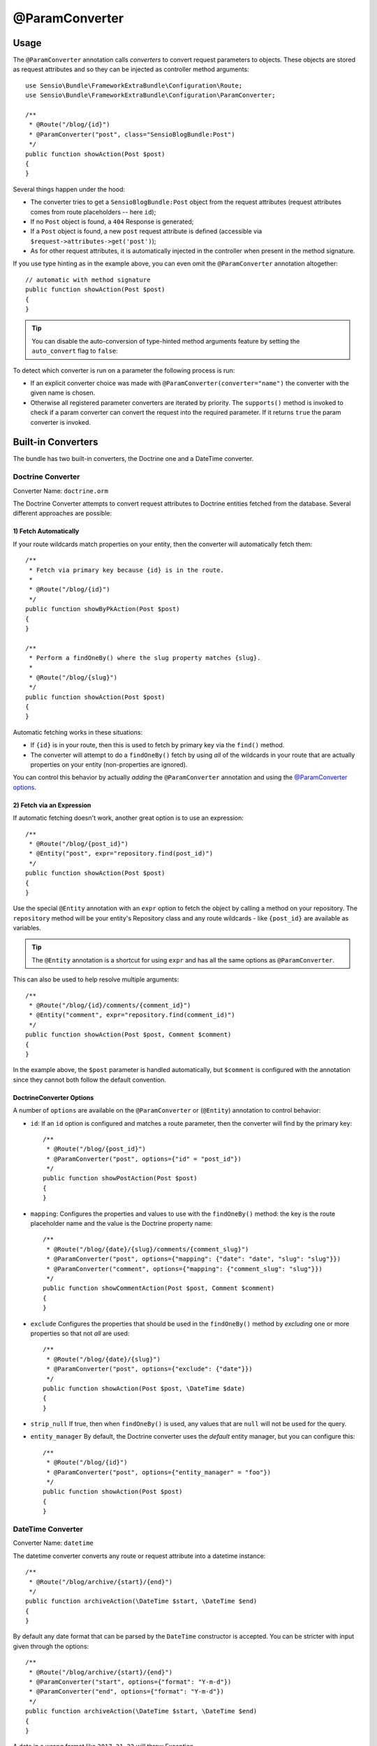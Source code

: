 @ParamConverter
===============

Usage
-----

The ``@ParamConverter`` annotation calls *converters* to convert request
parameters to objects. These objects are stored as request attributes and so
they can be injected as controller method arguments::

    use Sensio\Bundle\FrameworkExtraBundle\Configuration\Route;
    use Sensio\Bundle\FrameworkExtraBundle\Configuration\ParamConverter;

    /**
     * @Route("/blog/{id}")
     * @ParamConverter("post", class="SensioBlogBundle:Post")
     */
    public function showAction(Post $post)
    {
    }

Several things happen under the hood:

* The converter tries to get a ``SensioBlogBundle:Post`` object from the
  request attributes (request attributes comes from route placeholders -- here
  ``id``);

* If no ``Post`` object is found, a ``404`` Response is generated;

* If a ``Post`` object is found, a new ``post`` request attribute is defined
  (accessible via ``$request->attributes->get('post')``);

* As for other request attributes, it is automatically injected in the
  controller when present in the method signature.

If you use type hinting as in the example above, you can even omit the
``@ParamConverter`` annotation altogether::

    // automatic with method signature
    public function showAction(Post $post)
    {
    }

.. tip::

    You can disable the auto-conversion of type-hinted method arguments feature
    by setting the ``auto_convert`` flag to ``false``:

    .. configuration-block::

        .. code-block:: yaml

            # app/config/config.yml
            sensio_framework_extra:
                request:
                    converters: true
                    auto_convert: false

        .. code-block:: xml

            <sensio-framework-extra:config>
                <request converters="true" auto-convert="true" />
            </sensio-framework-extra:config>

To detect which converter is run on a parameter the following process is run:

* If an explicit converter choice was made with
  ``@ParamConverter(converter="name")`` the converter with the given name is
  chosen.

* Otherwise all registered parameter converters are iterated by priority. The
  ``supports()`` method is invoked to check if a param converter can convert
  the request into the required parameter. If it returns ``true`` the param
  converter is invoked.

Built-in Converters
-------------------

The bundle has two built-in converters, the Doctrine one and a DateTime
converter.

Doctrine Converter
~~~~~~~~~~~~~~~~~~

Converter Name: ``doctrine.orm``

The Doctrine Converter attempts to convert request attributes to Doctrine
entities fetched from the database. Several different approaches are possible:

1) Fetch Automatically
......................

If your route wildcards match properties on your entity, then
the converter will automatically fetch them::

    /**
     * Fetch via primary key because {id} is in the route.
     *
     * @Route("/blog/{id}")
     */
    public function showByPkAction(Post $post)
    {
    }

    /**
     * Perform a findOneBy() where the slug property matches {slug}.
     *
     * @Route("/blog/{slug}")
     */
    public function showAction(Post $post)
    {
    }

Automatic fetching works in these situations:

* If ``{id}`` is in your route, then this is used to fetch by
  primary key via the ``find()`` method.

* The converter will attempt to do a ``findOneBy()`` fetch by using
  *all* of the wildcards in your route that are actually properties
  on your entity (non-properties are ignored).

You can control this behavior by actually *adding* the ``@ParamConverter``
annotation and using the `@ParamConverter options`_.

2) Fetch via an Expression
..........................

If automatic fetching doesn't work, another great option is to use
an expression::

    /**
     * @Route("/blog/{post_id}")
     * @Entity("post", expr="repository.find(post_id)")
     */
    public function showAction(Post $post)
    {
    }

Use the special ``@Entity`` annotation with an ``expr`` option to
fetch the object by calling a method on your repository. The
``repository`` method will be your entity's Repository class and
any route wildcards - like ``{post_id}`` are available as variables.

.. tip::

    The ``@Entity`` annotation is a shortcut for using ``expr``
    and has all the same options as ``@ParamConverter``.

This can also be used to help resolve multiple arguments::

    /**
     * @Route("/blog/{id}/comments/{comment_id}")
     * @Entity("comment", expr="repository.find(comment_id)")
     */
    public function showAction(Post $post, Comment $comment)
    {
    }

In the example above, the ``$post`` parameter is handled automatically, but ``$comment``
is configured with the annotation since they cannot both follow the default convention.

.. _`@ParamConverter options`:

DoctrineConverter Options
.........................

A number of ``options`` are available on the ``@ParamConverter`` or
(``@Entity``) annotation to control behavior:

* ``id``: If an ``id`` option is configured and matches a route parameter, then the
  converter will find by the primary key::

    /**
     * @Route("/blog/{post_id}")
     * @ParamConverter("post", options={"id" = "post_id"})
     */
    public function showPostAction(Post $post)
    {
    }

* ``mapping``: Configures the properties and values to use with the ``findOneBy()``
  method: the key is the route placeholder name and the value is the Doctrine property
  name::

    /**
     * @Route("/blog/{date}/{slug}/comments/{comment_slug}")
     * @ParamConverter("post", options={"mapping": {"date": "date", "slug": "slug"}})
     * @ParamConverter("comment", options={"mapping": {"comment_slug": "slug"}})
     */
    public function showCommentAction(Post $post, Comment $comment)
    {
    }

* ``exclude`` Configures the properties that should be used in the ``findOneBy()``
  method by *excluding* one or more properties so that not *all* are used::

    /**
     * @Route("/blog/{date}/{slug}")
     * @ParamConverter("post", options={"exclude": {"date"}})
     */
    public function showAction(Post $post, \DateTime $date)
    {
    }

* ``strip_null`` If true, then when ``findOneBy()`` is used, any values that are
  ``null`` will not be used for the query.

* ``entity_manager`` By default, the Doctrine converter uses the *default* entity
  manager, but you can configure this::

    /**
     * @Route("/blog/{id}")
     * @ParamConverter("post", options={"entity_manager" = "foo"})
     */
    public function showAction(Post $post)
    {
    }

DateTime Converter
~~~~~~~~~~~~~~~~~~

Converter Name: ``datetime``

The datetime converter converts any route or request attribute into a datetime
instance::

    /**
     * @Route("/blog/archive/{start}/{end}")
     */
    public function archiveAction(\DateTime $start, \DateTime $end)
    {
    }

By default any date format that can be parsed by the ``DateTime`` constructor
is accepted. You can be stricter with input given through the options::

    /**
     * @Route("/blog/archive/{start}/{end}")
     * @ParamConverter("start", options={"format": "Y-m-d"})
     * @ParamConverter("end", options={"format": "Y-m-d"})
     */
    public function archiveAction(\DateTime $start, \DateTime $end)
    {
    }

A date in a wrong format like ``2017-21-22`` will throw Exception.

Creating a Converter
--------------------

All converters must implement the ``ParamConverterInterface``::

    namespace Sensio\Bundle\FrameworkExtraBundle\Request\ParamConverter;

    use Sensio\Bundle\FrameworkExtraBundle\Configuration\ParamConverter;
    use Symfony\Component\HttpFoundation\Request;

    interface ParamConverterInterface
    {
        function apply(Request $request, ParamConverter $configuration);

        function supports(ParamConverter $configuration);
    }

The ``supports()`` method must return ``true`` when it is able to convert the
given configuration (a ``ParamConverter`` instance).

The ``ParamConverter`` instance has three pieces of information about the annotation:

* ``name``: The attribute name;
* ``class``: The attribute class name (can be any string representing a class
  name);
* ``options``: An array of options.

The ``apply()`` method is called whenever a configuration is supported. Based
on the request attributes, it should set an attribute named
``$configuration->getName()``, which stores an object of class
``$configuration->getClass()``.

To register your converter service, you must add a tag to your service:

.. configuration-block::

    .. code-block:: yaml

        # app/config/config.yml
        services:
            my_converter:
                class:        MyBundle\Request\ParamConverter\MyConverter
                tags:
                    - { name: request.param_converter, priority: -2, converter: my_converter }

    .. code-block:: xml

        <service id="my_converter" class="MyBundle\Request\ParamConverter\MyConverter">
            <tag name="request.param_converter" priority="-2" converter="my_converter" />
        </service>

You can register a converter by priority, by name (attribute "converter"), or
both. If you don't specify a priority or a name, the converter will be added to
the converter stack with a priority of ``0``. To explicitly disable the
registration by priority you have to set ``priority="false"`` in your tag
definition.

.. tip::

   If you would like to inject services or additional arguments into a custom
   param converter, the priority shouldn't be higher than ``1``. Otherwise, the
   service wouldn't be loaded.

.. tip::

   Use the ``DoctrineParamConverter`` class as a template for your own converters.
